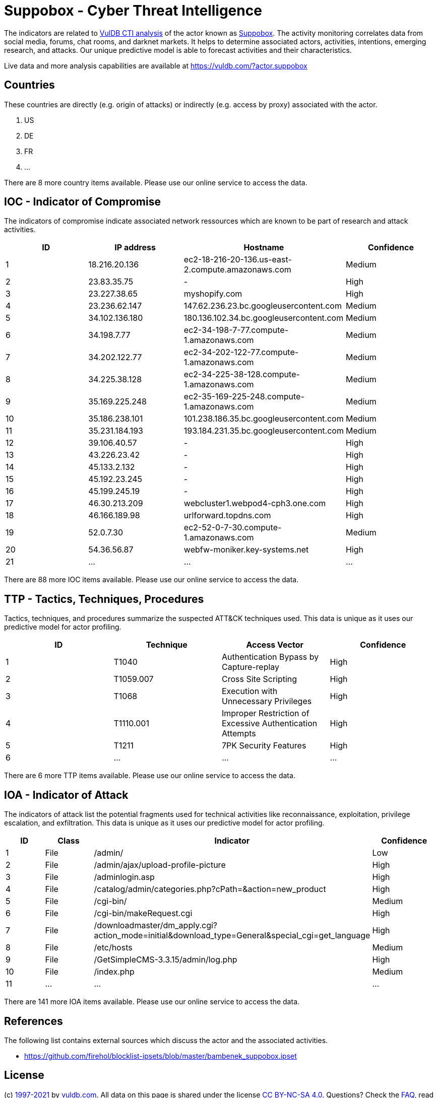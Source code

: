 = Suppobox - Cyber Threat Intelligence

The indicators are related to https://vuldb.com/?doc.cti[VulDB CTI analysis] of the actor known as https://vuldb.com/?actor.suppobox[Suppobox]. The activity monitoring correlates data from social media, forums, chat rooms, and darknet markets. It helps to determine associated actors, activities, intentions, emerging research, and attacks. Our unique predictive model is able to forecast activities and their characteristics.

Live data and more analysis capabilities are available at https://vuldb.com/?actor.suppobox

== Countries

These countries are directly (e.g. origin of attacks) or indirectly (e.g. access by proxy) associated with the actor.

. US
. DE
. FR
. ...

There are 8 more country items available. Please use our online service to access the data.

== IOC - Indicator of Compromise

The indicators of compromise indicate associated network ressources which are known to be part of research and attack activities.

[options="header"]
|========================================
|ID|IP address|Hostname|Confidence
|1|18.216.20.136|ec2-18-216-20-136.us-east-2.compute.amazonaws.com|Medium
|2|23.83.35.75|-|High
|3|23.227.38.65|myshopify.com|High
|4|23.236.62.147|147.62.236.23.bc.googleusercontent.com|Medium
|5|34.102.136.180|180.136.102.34.bc.googleusercontent.com|Medium
|6|34.198.7.77|ec2-34-198-7-77.compute-1.amazonaws.com|Medium
|7|34.202.122.77|ec2-34-202-122-77.compute-1.amazonaws.com|Medium
|8|34.225.38.128|ec2-34-225-38-128.compute-1.amazonaws.com|Medium
|9|35.169.225.248|ec2-35-169-225-248.compute-1.amazonaws.com|Medium
|10|35.186.238.101|101.238.186.35.bc.googleusercontent.com|Medium
|11|35.231.184.193|193.184.231.35.bc.googleusercontent.com|Medium
|12|39.106.40.57|-|High
|13|43.226.23.42|-|High
|14|45.133.2.132|-|High
|15|45.192.23.245|-|High
|16|45.199.245.19|-|High
|17|46.30.213.209|webcluster1.webpod4-cph3.one.com|High
|18|46.166.189.98|urlforward.topdns.com|High
|19|52.0.7.30|ec2-52-0-7-30.compute-1.amazonaws.com|Medium
|20|54.36.56.87|webfw-moniker.key-systems.net|High
|21|...|...|...
|========================================

There are 88 more IOC items available. Please use our online service to access the data.

== TTP - Tactics, Techniques, Procedures

Tactics, techniques, and procedures summarize the suspected ATT&CK techniques used. This data is unique as it uses our predictive model for actor profiling.

[options="header"]
|========================================
|ID|Technique|Access Vector|Confidence
|1|T1040|Authentication Bypass by Capture-replay|High
|2|T1059.007|Cross Site Scripting|High
|3|T1068|Execution with Unnecessary Privileges|High
|4|T1110.001|Improper Restriction of Excessive Authentication Attempts|High
|5|T1211|7PK Security Features|High
|6|...|...|...
|========================================

There are 6 more TTP items available. Please use our online service to access the data.

== IOA - Indicator of Attack

The indicators of attack list the potential fragments used for technical activities like reconnaissance, exploitation, privilege escalation, and exfiltration. This data is unique as it uses our predictive model for actor profiling.

[options="header"]
|========================================
|ID|Class|Indicator|Confidence
|1|File|/admin/|Low
|2|File|/admin/ajax/upload-profile-picture|High
|3|File|/adminlogin.asp|High
|4|File|/catalog/admin/categories.php?cPath=&action=new_product|High
|5|File|/cgi-bin/|Medium
|6|File|/cgi-bin/makeRequest.cgi|High
|7|File|/downloadmaster/dm_apply.cgi?action_mode=initial&download_type=General&special_cgi=get_language|High
|8|File|/etc/hosts|Medium
|9|File|/GetSimpleCMS-3.3.15/admin/log.php|High
|10|File|/index.php|Medium
|11|...|...|...
|========================================

There are 141 more IOA items available. Please use our online service to access the data.

== References

The following list contains external sources which discuss the actor and the associated activities.

* https://github.com/firehol/blocklist-ipsets/blob/master/bambenek_suppobox.ipset

== License

(c) https://vuldb.com/?doc.changelog[1997-2021] by https://vuldb.com/?doc.about[vuldb.com]. All data on this page is shared under the license https://creativecommons.org/licenses/by-nc-sa/4.0/[CC BY-NC-SA 4.0]. Questions? Check the https://vuldb.com/?doc.faq[FAQ], read the https://vuldb.com/?doc[documentation] or https://vuldb.com/?contact[contact us]!
